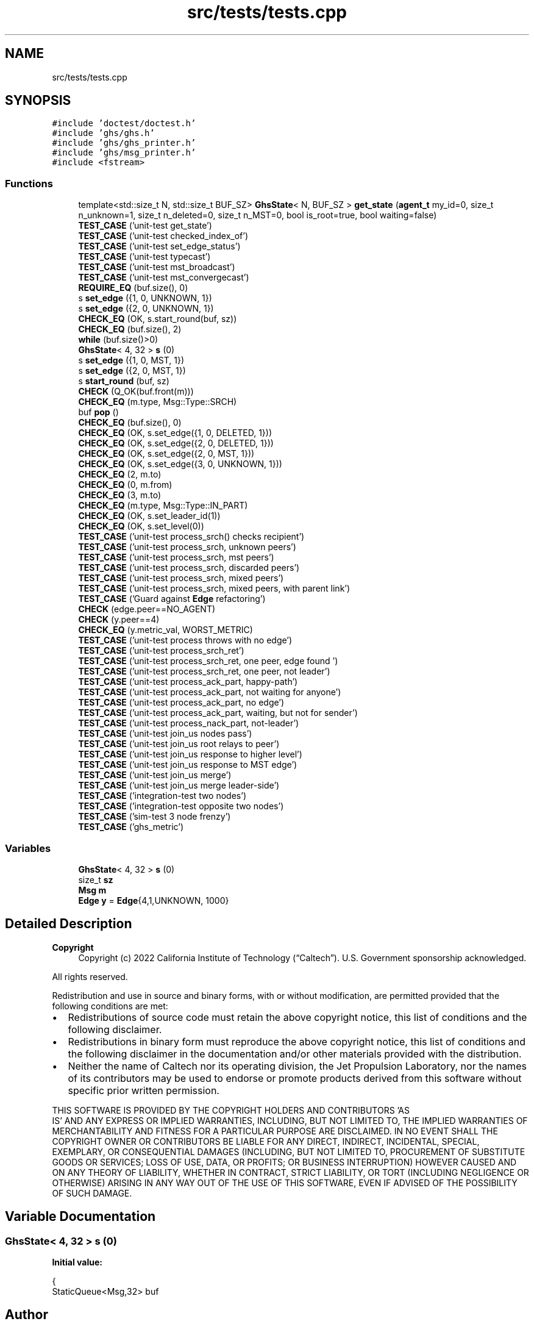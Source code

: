 .TH "src/tests/tests.cpp" 3 "Mon Jun 6 2022" "GHS" \" -*- nroff -*-
.ad l
.nh
.SH NAME
src/tests/tests.cpp
.SH SYNOPSIS
.br
.PP
\fC#include 'doctest/doctest\&.h'\fP
.br
\fC#include 'ghs/ghs\&.h'\fP
.br
\fC#include 'ghs/ghs_printer\&.h'\fP
.br
\fC#include 'ghs/msg_printer\&.h'\fP
.br
\fC#include <fstream>\fP
.br

.SS "Functions"

.in +1c
.ti -1c
.RI "template<std::size_t N, std::size_t BUF_SZ> \fBGhsState\fP< N, BUF_SZ > \fBget_state\fP (\fBagent_t\fP my_id=0, size_t n_unknown=1, size_t n_deleted=0, size_t n_MST=0, bool is_root=true, bool waiting=false)"
.br
.ti -1c
.RI "\fBTEST_CASE\fP ('unit\-test get_state')"
.br
.ti -1c
.RI "\fBTEST_CASE\fP ('unit\-test checked_index_of')"
.br
.ti -1c
.RI "\fBTEST_CASE\fP ('unit\-test set_edge_status')"
.br
.ti -1c
.RI "\fBTEST_CASE\fP ('unit\-test typecast')"
.br
.ti -1c
.RI "\fBTEST_CASE\fP ('unit\-test mst_broadcast')"
.br
.ti -1c
.RI "\fBTEST_CASE\fP ('unit\-test mst_convergecast')"
.br
.ti -1c
.RI "\fBREQUIRE_EQ\fP (buf\&.size(), 0)"
.br
.ti -1c
.RI "s \fBset_edge\fP ({1, 0, UNKNOWN, 1})"
.br
.ti -1c
.RI "s \fBset_edge\fP ({2, 0, UNKNOWN, 1})"
.br
.ti -1c
.RI "\fBCHECK_EQ\fP (OK, s\&.start_round(buf, sz))"
.br
.ti -1c
.RI "\fBCHECK_EQ\fP (buf\&.size(), 2)"
.br
.ti -1c
.RI "\fBwhile\fP (buf\&.size()>0)"
.br
.ti -1c
.RI "\fBGhsState\fP< 4, 32 > \fBs\fP (0)"
.br
.ti -1c
.RI "s \fBset_edge\fP ({1, 0, MST, 1})"
.br
.ti -1c
.RI "s \fBset_edge\fP ({2, 0, MST, 1})"
.br
.ti -1c
.RI "s \fBstart_round\fP (buf, sz)"
.br
.ti -1c
.RI "\fBCHECK\fP (Q_OK(buf\&.front(m)))"
.br
.ti -1c
.RI "\fBCHECK_EQ\fP (m\&.type, Msg::Type::SRCH)"
.br
.ti -1c
.RI "buf \fBpop\fP ()"
.br
.ti -1c
.RI "\fBCHECK_EQ\fP (buf\&.size(), 0)"
.br
.ti -1c
.RI "\fBCHECK_EQ\fP (OK, s\&.set_edge({1, 0, DELETED, 1}))"
.br
.ti -1c
.RI "\fBCHECK_EQ\fP (OK, s\&.set_edge({2, 0, DELETED, 1}))"
.br
.ti -1c
.RI "\fBCHECK_EQ\fP (OK, s\&.set_edge({2, 0, MST, 1}))"
.br
.ti -1c
.RI "\fBCHECK_EQ\fP (OK, s\&.set_edge({3, 0, UNKNOWN, 1}))"
.br
.ti -1c
.RI "\fBCHECK_EQ\fP (2, m\&.to)"
.br
.ti -1c
.RI "\fBCHECK_EQ\fP (0, m\&.from)"
.br
.ti -1c
.RI "\fBCHECK_EQ\fP (3, m\&.to)"
.br
.ti -1c
.RI "\fBCHECK_EQ\fP (m\&.type, Msg::Type::IN_PART)"
.br
.ti -1c
.RI "\fBCHECK_EQ\fP (OK, s\&.set_leader_id(1))"
.br
.ti -1c
.RI "\fBCHECK_EQ\fP (OK, s\&.set_level(0))"
.br
.ti -1c
.RI "\fBTEST_CASE\fP ('unit\-test process_srch() checks recipient')"
.br
.ti -1c
.RI "\fBTEST_CASE\fP ('unit\-test process_srch, unknown peers')"
.br
.ti -1c
.RI "\fBTEST_CASE\fP ('unit\-test process_srch,  mst peers')"
.br
.ti -1c
.RI "\fBTEST_CASE\fP ('unit\-test process_srch, discarded peers')"
.br
.ti -1c
.RI "\fBTEST_CASE\fP ('unit\-test process_srch, mixed peers')"
.br
.ti -1c
.RI "\fBTEST_CASE\fP ('unit\-test process_srch, mixed peers, with parent link')"
.br
.ti -1c
.RI "\fBTEST_CASE\fP ('Guard against \fBEdge\fP refactoring')"
.br
.ti -1c
.RI "\fBCHECK\fP (edge\&.peer==NO_AGENT)"
.br
.ti -1c
.RI "\fBCHECK\fP (y\&.peer==4)"
.br
.ti -1c
.RI "\fBCHECK_EQ\fP (y\&.metric_val, WORST_METRIC)"
.br
.ti -1c
.RI "\fBTEST_CASE\fP ('unit\-test process throws with no edge')"
.br
.ti -1c
.RI "\fBTEST_CASE\fP ('unit\-test process_srch_ret')"
.br
.ti -1c
.RI "\fBTEST_CASE\fP ('unit\-test process_srch_ret, one peer, edge found ')"
.br
.ti -1c
.RI "\fBTEST_CASE\fP ('unit\-test process_srch_ret, one peer, not leader')"
.br
.ti -1c
.RI "\fBTEST_CASE\fP ('unit\-test process_ack_part, happy\-path')"
.br
.ti -1c
.RI "\fBTEST_CASE\fP ('unit\-test process_ack_part, not waiting for anyone')"
.br
.ti -1c
.RI "\fBTEST_CASE\fP ('unit\-test process_ack_part, no edge')"
.br
.ti -1c
.RI "\fBTEST_CASE\fP ('unit\-test process_ack_part, waiting, but not for sender')"
.br
.ti -1c
.RI "\fBTEST_CASE\fP ('unit\-test process_nack_part, not\-leader')"
.br
.ti -1c
.RI "\fBTEST_CASE\fP ('unit\-test join_us nodes pass')"
.br
.ti -1c
.RI "\fBTEST_CASE\fP ('unit\-test join_us root relays to peer')"
.br
.ti -1c
.RI "\fBTEST_CASE\fP ('unit\-test join_us response to higher level')"
.br
.ti -1c
.RI "\fBTEST_CASE\fP ('unit\-test join_us response to MST edge')"
.br
.ti -1c
.RI "\fBTEST_CASE\fP ('unit\-test join_us merge')"
.br
.ti -1c
.RI "\fBTEST_CASE\fP ('unit\-test join_us merge leader\-side')"
.br
.ti -1c
.RI "\fBTEST_CASE\fP ('integration\-test two nodes')"
.br
.ti -1c
.RI "\fBTEST_CASE\fP ('integration\-test opposite two nodes')"
.br
.ti -1c
.RI "\fBTEST_CASE\fP ('sim\-test 3 node frenzy')"
.br
.ti -1c
.RI "\fBTEST_CASE\fP ('ghs_metric')"
.br
.in -1c
.SS "Variables"

.in +1c
.ti -1c
.RI "\fBGhsState\fP< 4, 32 > \fBs\fP (0)"
.br
.ti -1c
.RI "size_t \fBsz\fP"
.br
.ti -1c
.RI "\fBMsg\fP \fBm\fP"
.br
.ti -1c
.RI "\fBEdge\fP \fBy\fP = \fBEdge\fP{4,1,UNKNOWN, 1000}"
.br
.in -1c
.SH "Detailed Description"
.PP 

.PP
\fBCopyright\fP
.RS 4
Copyright (c) 2022 California Institute of Technology (“Caltech”)\&. U\&.S\&. Government sponsorship acknowledged\&.
.RE
.PP
All rights reserved\&.
.PP
Redistribution and use in source and binary forms, with or without modification, are permitted provided that the following conditions are met:
.PP
.IP "\(bu" 2
Redistributions of source code must retain the above copyright notice, this list of conditions and the following disclaimer\&.
.IP "\(bu" 2
Redistributions in binary form must reproduce the above copyright notice, this list of conditions and the following disclaimer in the documentation and/or other materials provided with the distribution\&.
.IP "\(bu" 2
Neither the name of Caltech nor its operating division, the Jet Propulsion Laboratory, nor the names of its contributors may be used to endorse or promote products derived from this software without specific prior written permission\&.
.PP
.PP
THIS SOFTWARE IS PROVIDED BY THE COPYRIGHT HOLDERS AND CONTRIBUTORS 'AS
  IS' AND ANY EXPRESS OR IMPLIED WARRANTIES, INCLUDING, BUT NOT LIMITED TO, THE IMPLIED WARRANTIES OF MERCHANTABILITY AND FITNESS FOR A PARTICULAR PURPOSE ARE DISCLAIMED\&. IN NO EVENT SHALL THE COPYRIGHT OWNER OR CONTRIBUTORS BE LIABLE FOR ANY DIRECT, INDIRECT, INCIDENTAL, SPECIAL, EXEMPLARY, OR CONSEQUENTIAL DAMAGES (INCLUDING, BUT NOT LIMITED TO, PROCUREMENT OF SUBSTITUTE GOODS OR SERVICES; LOSS OF USE, DATA, OR PROFITS; OR BUSINESS INTERRUPTION) HOWEVER CAUSED AND ON ANY THEORY OF LIABILITY, WHETHER IN CONTRACT, STRICT LIABILITY, OR TORT (INCLUDING NEGLIGENCE OR OTHERWISE) ARISING IN ANY WAY OUT OF THE USE OF THIS SOFTWARE, EVEN IF ADVISED OF THE POSSIBILITY OF SUCH DAMAGE\&. 
.SH "Variable Documentation"
.PP 
.SS "\fBGhsState\fP< 4, 32 > s (0)"
\fBInitial value:\fP
.PP
.nf
{
  StaticQueue<Msg,32> buf
.fi
.SH "Author"
.PP 
Generated automatically by Doxygen for GHS from the source code\&.
